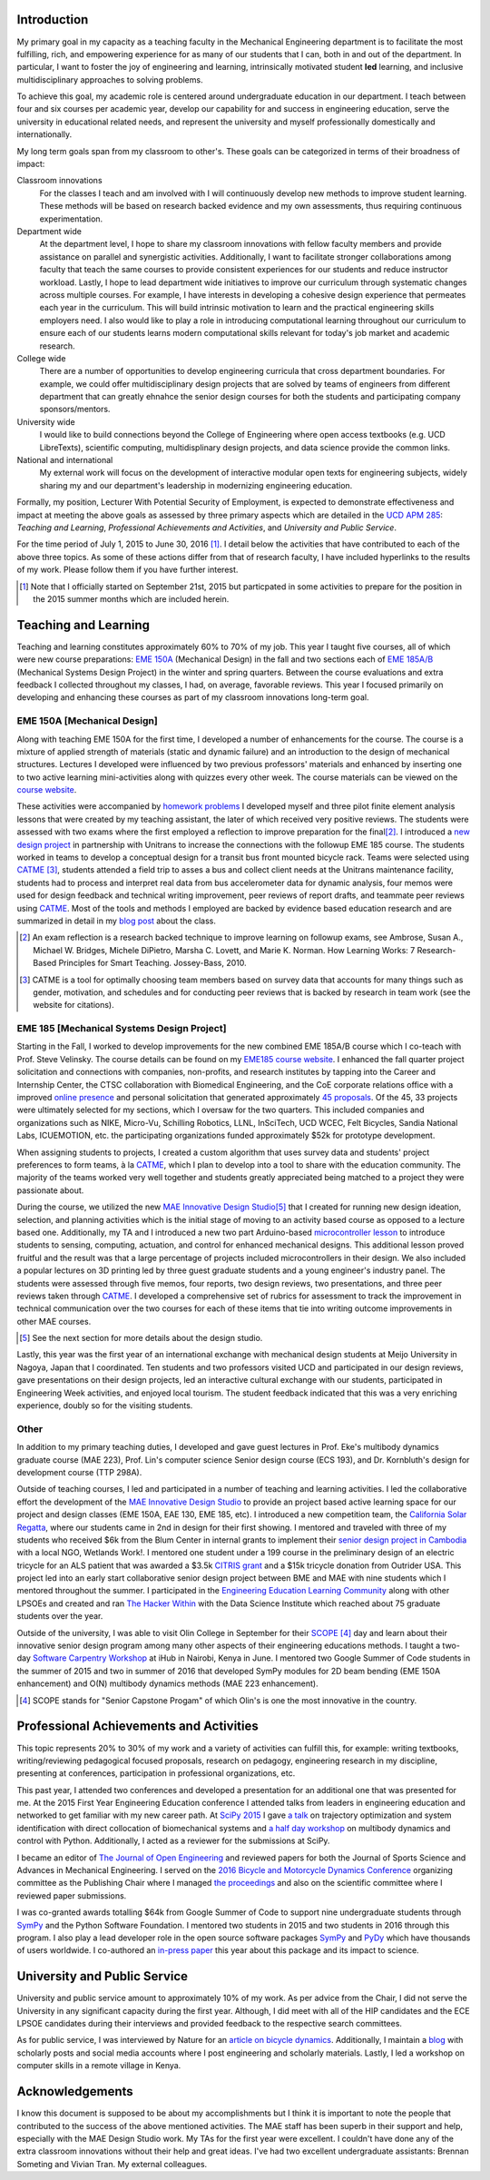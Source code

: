 .. |_| unicode:: 0xA0
   :trim:

Introduction
============

My primary goal in my capacity as a teaching faculty in the Mechanical
Engineering department is to facilitate the most fulfilling, rich, and
empowering experience for as many of our students that I can, both in and out
of the department. In particular, I want to foster the joy of engineering and
learning, intrinsically motivated student **led** learning, and inclusive
multidisciplinary approaches to solving problems.

To achieve this goal, my academic role is centered around undergraduate
education in our department. I teach between four and six courses per academic
year, develop our capability for and success in engineering education, serve
the university in educational related needs, and represent the university and
myself professionally domestically and internationally.

My long term goals span from my classroom to other's. These goals can be
categorized in terms of their broadness of impact:

Classroom innovations
   For the classes I teach and am involved with I will continuously develop new
   methods to improve student learning. These methods will be based on research
   backed evidence and my own assessments, thus requiring continuous
   experimentation.
Department wide
   At the department level, I hope to share my classroom innovations with
   fellow faculty members and provide assistance on parallel and synergistic
   activities. Additionally, I want to facilitate stronger collaborations among
   faculty that teach the same courses to provide consistent experiences for
   our students and reduce instructor workload. Lastly, I hope to lead
   department wide initiatives to improve our curriculum through systematic
   changes across multiple courses. For example, I have interests in developing
   a cohesive design experience that permeates each year in the curriculum.
   This will build intrinsic motivation to learn and the practical engineering
   skills employers need. I also would like to play a role in introducing
   computational learning throughout our curriculum to ensure each of our
   students learns modern computational skills relevant for today's job market
   and academic research.
College wide
   There are a number of opportunities to develop engineering curricula that
   cross department boundaries. For example, we could offer multidisciplinary
   design projects that are solved by teams of engineers from different
   department that can greatly ehnahce the senior design courses for both the
   students and participating company sponsors/mentors.
University wide
   I would like to build connections beyond the College of Engineering where
   open access textbooks (e.g. UCD LibreTexts), scientific computing,
   multidisplinary design projects, and data science provide the common links.
National and international
   My external work will focus on the development of interactive modular open
   texts for engineering subjects, widely sharing my and our department's
   leadership in modernizing engineering education.

Formally, my position, Lecturer With Potential Security of Employment, is
expected to demonstrate effectiveness and impact at meeting the above goals as
assessed by three primary aspects which are detailed in the `UCD APM 285`_:
*Teaching and Learning*, *Professional Achievements and Activities*, and
*University and Public Service*.

.. _UCD APM 285: http://manuals.ucdavis.edu/apm/285.htm

For the time period of July 1, 2015 to June 30, 2016 [#]_. I detail below the
activities that have contributed to each of the above three topics. As some of
these actions differ from that of research faculty, I have included hyperlinks
to the results of my work. Please follow them if you have further interest.

.. [#]  Note that I officially started on September 21st, 2015 but particpated
        in some activities to prepare for the position in the 2015 summer
        months which are included herein.

Teaching and Learning
=====================

Teaching and learning constitutes approximately 60% to 70% of my job. This year
I taught five courses, all of which were new course preparations: `EME 150A`_
(Mechanical Design) in the fall and two sections each of `EME 185A/B`_
(Mechanical Systems Design Project) in the winter and spring quarters. Between
the course evaluations and extra feedback I collected throughout my classes, I
had, on average, favorable reviews. This year I focused primarily on developing
and enhancing these courses as part of my classroom innovations long-term goal.

.. _EME 150A: http://moorepants.github.io/eme150a/
.. _EME 185A/B: http://moorepants.github.io/eme185/

.. Not that my course evaulations are poor, but this article provides
   interesting insights on what coruse evaluations may actually mean:
   http://www.npr.org/sections/ed/2014/09/26/345515451/student-course-evaluations-get-an-f

EME 150A [Mechanical Design]
----------------------------

Along with teaching EME 150A for the first time, I developed a number of
enhancements for the course. The course is a mixture of applied strength of
materials (static and dynamic failure) and an introduction to the design of
mechanical structures. Lectures I developed were influenced by two previous
professors' materials and enhanced by inserting one to two active learning
mini-activities along with quizzes every other week. The course materials can
be viewed on the `course website`_.

.. _course website: http://moorepants.github.io/eme150a/

These activities were accompanied by `homework problems`_ I developed myself
and three pilot finite element analysis lessons that were created by my
teaching assistant, the later of which received very positive reviews. The
students were assessed with two exams where the first employed a reflection to
improve preparation for the final\ [#]_. I introduced a `new design project`_
in partnership with Unitrans to increase the connections with the followup EME
185 course. The students worked in teams to develop a conceptual design for a
transit bus front mounted bicycle rack. Teams were selected using CATME_ [#]_,
students attended a field trip to asses a bus and collect client needs at the
Unitrans maintenance facility, students had to process and interpret real data
from bus accelerometer data for dynamic analysis, four memos were used for
design feedback and technical writing improvement, peer reviews of report
drafts, and teammate peer reviews using CATME_. Most of the tools and methods I
employed are backed by evidence based education research and are summarized in
detail in my `blog post`_ about the class.

.. _homework problems: http://moorepants.github.io/eme150a/pages/homework.html
.. _new design project: http://moorepants.github.io/eme150a/pages/project-part-two-unitrans-bicycle-rack-design.html
.. _CATME: http://info.catme.org/
.. _blog post: http://www.moorepants.info/blog/eme150a-fall-2015.html

.. [#] An exam reflection is a research backed technique to improve learning on
   followup exams, see Ambrose, Susan A., Michael W. Bridges, Michele DiPietro,
   Marsha C. Lovett, and Marie K. Norman. How Learning Works: 7 Research-Based
   Principles for Smart Teaching. Jossey-Bass, 2010.
.. [#] CATME is a tool for optimally choosing team members based on survey data
   that accounts for many things such as gender, motivation, and schedules
   and for conducting peer reviews that is backed by research in team work (see
   the website for citations).

EME 185 [Mechanical Systems Design Project]
-------------------------------------------

Starting in the Fall, I worked to develop improvements for the new combined EME
|_| 185A/B course which I co-teach with Prof. Steve Velinsky. The course
details can be found on my `EME185 course website`_. I enhanced the fall
quarter project solicitation and connections with companies, non-profits, and
research institutes by tapping into the Career and Internship Center, the CTSC
collaboration with Biomedical Engineering, and the CoE corporate relations
office with a improved `online presence`_ and personal solicitation that
generated approximately `45 proposals`_.  Of the 45, 33 projects were
ultimately selected for my sections, which I oversaw for the two quarters. This
included companies and organizations such as NIKE, Micro-Vu, Schilling
Robotics, LLNL, InSciTech, UCD WCEC, Felt Bicycles, Sandia National Labs,
ICUEMOTION, etc. the participating organizations funded approximately $52k for
prototype development.

.. _online presence: http://www.moorepants.info/mech-cap/
.. _EME185 course website: http://moorepants.github.io/eme185/
.. _45 proposals: http://moorepants.github.io/eme185/pages/projects.html

When assigning students to projects, I created a custom algorithm that uses
survey data and students' project preferences to form teams, à la CATME_, which
I plan to develop into a tool to share with the education community. The
majority of the teams worked very well together and students greatly
appreciated being matched to a project they were passionate about.

During the course, we utilized the new `MAE Innovative Design Studio`_\ [#]_
that I created for running new design ideation, selection, and planning
activities which is the initial stage of moving to an activity based course as
opposed to a lecture based one. Additionally, my TA and I introduced a new two
part Arduino-based `microcontroller lesson`_ to introduce students to sensing,
computing, actuation, and control for enhanced mechanical designs. This
additional lesson proved fruitful and the result was that a large percentage of
projects included microcontrollers in their design. We also included a popular
lectures on 3D printing led by three guest graduate students and a young
engineer's industry panel. The students were assessed through five memos, four
reports, two design reviews, two presentations, and three peer reviews taken
through CATME_. I developed a comprehensive set of rubrics for assessment to
track the improvement in technical communication over the two courses for each
of these items that tie into writing outcome improvements in other MAE courses.

.. [#] See the next section for more details about the design studio.

Lastly, this year was the first year of an international exchange with
mechanical design students at Meijo University in Nagoya, Japan that I
coordinated. Ten students and two professors visited UCD and participated in
our design reviews, gave presentations on their design projects, led an
interactive cultural exchange with our students, participated in Engineering
Week activities, and enjoyed local tourism. The student feedback indicated that
this was a very enriching experience, doubly so for the visiting students.

.. _MAE Innovative Design Studio: https://goo.gl/photos/oUbzCDjCaM9ReCMF8
.. _microcontroller lesson: http://moorepants.github.io/eme185/pages/microcontroller-tutorial-materials-and-information.html

Other
-----

In addition to my primary teaching duties, I developed and gave guest lectures
in Prof. |_| Eke's multibody dynamics graduate course (MAE |_| 223), Prof.
Lin's computer science Senior design course (ECS |_| 193), and Dr. |_|
Kornbluth's design for development course (TTP |_| 298A).

Outside of teaching courses, I led and participated in a number of teaching and
learning activities. I led the collaborative effort the development of the `MAE
Innovative Design Studio`_ to provide an project based active learning space
for our project and design classes (EME |_| 150A, EAE |_| 130, EME |_| 185,
etc). I introduced a new competition team, the `California Solar Regatta`_,
where our students came in 2nd in design for their first showing. I mentored
and traveled with three of my students who received $6k from the Blum Center in
internal grants to implement their `senior design project in Cambodia`_ with a
local NGO, Wetlands Work!. I mentored one student under a 199 course in the
preliminary design of an electric tricycle for an ALS patient that was awarded
a $3.5k `CITRIS grant`_ and a $15k tricycle donation from Outrider USA. This
project led into an early start collaborative senior design project between BME
and MAE with nine students which I mentored throughout the summer. I
participated in the `Engineering Education Learning Community`_ along with
other LPSOEs and created and ran `The Hacker Within`_ with the Data Science
Institute which reached about 75 graduate students over the year.

.. _California Solar Regatta: https://goo.gl/photos/k6zFEtyXPB35eHr66
.. _senior design project in Cambodia: https://www.ucdavis.edu/one-health/one-month-in-a-floating-village
.. _CITRIS grant: http://citris-uc.org/tech-for-social-good-projects-awarded-at-uc-davis/
.. _Engineering Education Learning Community: http://engineering.ucdavis.edu/eelc/
.. _The Hacker Within: http://www.thehackerwithin.org/davis/

Outside of the university, I was able to visit Olin College in September for
their SCOPE_ [4]_ day and learn about their innovative senior design program
among many other aspects of their engineering educations methods. I taught a
two-day `Software Carpentry Workshop`_ at iHub in Nairobi, Kenya in June. I
mentored two Google Summer of Code students in the summer of 2015 and two in
summer of 2016 that developed SymPy modules for 2D beam bending (EME 150A
enhancement) and O(N) multibody dynamics methods (MAE 223 enhancement).

.. _SCOPE: http://www.olin.edu/collaborate/scope/
.. _Software Carpentry Workshop: https://goo.gl/photos/KVxpBkvitVCvxtjT8
.. _The Hacker Within: http://www.thehackerwithin.org/davis/
.. _Bicycle and Motorcycle Dynamics Conference: http://www.bmd2016mke.org/

.. [4] SCOPE stands for "Senior Capstone Progam" of which Olin's is one the
       most innovative in the country.

Professional Achievements and Activities
========================================

This topic represents 20% to 30% of my work and a variety of activities can
fulfill this, for example: writing textbooks, writing/reviewing pedagogical
focused proposals, research on pedagogy, engineering research in my discipline,
presenting at conferences, participation in professional organizations, etc.

This past year, I attended two conferences and developed a presentation for an
additional one that was presented for me. At the 2015 First Year Engineering
Education conference I attended talks from leaders in engineering education and
networked to get familiar with my new career path. At `SciPy 2015`_ I gave `a
talk`_ on trajectory optimization and system identification with direct
collocation of biomechanical systems and `a half day workshop`_ on multibody
dynamics and control with Python. Additionally, I acted as a reviewer for the
submissions at SciPy.

.. _SciPy 2015: http://scipy2015.scipy.org
.. _a talk: https://youtu.be/ZJiYs2HuQy8
.. _a half day workshop: https://youtu.be/mdo2NYtA-xY

I became an editor of `The Journal of Open Engineering`_ and reviewed papers
for both the Journal of Sports Science and Advances in Mechanical Engineering.
I served on the `2016 Bicycle and Motorcycle Dynamics Conference`_ organizing
committee as the Publishing Chair where I managed `the proceedings`_ and also
on the scientific committee where I reviewed paper submissions.

.. _The Journal of Open Engineering: http://www.tjoe.org/
.. _2016 Bicycle and Motorcycle Dynamics Conference: http://www.bmd2016mke.org/
.. _the proceedings: https://figshare.com/collections/Proceedings_of_the_2016_Bicycle_and_Motorcycle_Dynamics_Conference/3460590

I was co-granted awards totalling $64k from Google Summer of Code to support
nine undergraduate students through SymPy_ and the Python Software Foundation.
I mentored two students in 2015 and two students in 2016 through this program.
I also play a lead developer role in the open source software packages SymPy_
and PyDy_ which have thousands of users worldwide. I co-authored an `in-press
paper`_ this year about this package and its impact to science.

.. _SymPy: http://sympy.org
.. _PyDy: http://pydy.org
.. _in-press paper: https://peerj.com/preprints/2083/

University and Public Service
=============================

University and public service amount to approximately 10% of my work. As per
advice from the Chair, I did not serve the University in any significant
capacity during the first year. Although, I did meet with all of the HIP
candidates and the ECE LPSOE candidates during their interviews and provided
feedback to the respective search committees.

As for public service, I was interviewed by Nature for an `article on bicycle
dynamics`_. Additionally, I maintain a blog_ with scholarly posts and social
media accounts where I post engineering and scholarly materials. Lastly, I led
a workshop on computer skills in a remote village in Kenya.

.. _article on bicycle dynamics: http://www.nature.com/news/the-bicycle-problem-that-nearly-broke-mathematics-1.20281
.. _blog: http://moorepants.info/blog

Acknowledgements
================

I know this document is supposed to be about my accomplishments but I think it
is important to note the people that contributed to the success of the above
mentioned activities. The MAE staff has been superb in their support and help,
especially with the MAE Design Studio work. My TAs for the first year were
excellent. I couldn't have done any of the extra classroom innovations without
their help and great ideas. I've had two excellent undergraduate assistants:
Brennan Someting and Vivian Tran. My external colleagues.
